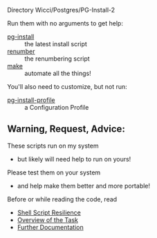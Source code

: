 Directory Wicci/Postgres/PG-Install-2

Run them with no arguments to get help:
- [[file:pg-install][pg-install]] :: the latest install script
- [[file:renumber][renumber]] :: the renumbering script
- [[file:Makefile][make]] :: automate all the things!

You'll also need to customize, but not run:
- [[file:pg-install-profile][pg-install-profile]] :: a Configuration Profile

** Warning, Request, Advice:

These scripts run on my system
- but likely will need help to run on yours!

Please test them on your system
- and help make them better and more portable!

Before or while reading the code, read
- [[https://github.com/GregDavidson/computing-magic/blob/main/Scripting/Shell-Scripting-Tutorial/shell-script-resilience.org][Shell Script Resilience]]
- [[file:../README.org][Overview of the Task]]
- [[file:../Doc/README.org][Further Documentation]]
